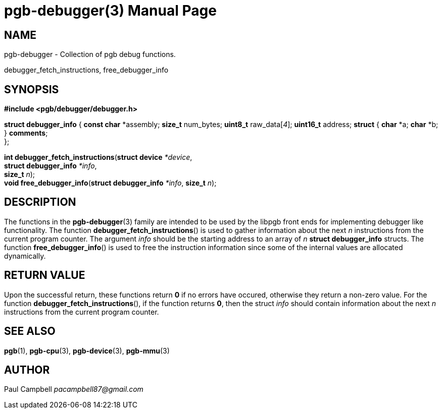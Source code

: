 = pgb-debugger(3)
:doctype: manpage
:manmanual: PGB
:mansource: PGB
:man-linkstyle: pass:[blue R < >]
:b1: pass:[ +]
:ptr: pass:[*]

== NAME

pgb-debugger - Collection  of pgb debug functions.

debugger_fetch_instructions, free_debugger_info

== SYNOPSIS

*#include <pgb/debugger/debugger.h>*

*struct debugger_info* {
	*const char* {ptr}assembly;
	*size_t* num_bytes;
	*uint8_t* raw_data[_4_];
	*uint16_t* address;
	*struct* {
		*char* {ptr}a;
		*char* {ptr}b;
	} *comments*; {b1}
};

*int debugger_fetch_instructions*(*struct device* _*device_,{b1}
				*struct debugger_info* _{ptr}info_,{b1}
				*size_t* _n_);{b1}
*void free_debugger_info*(*struct debugger_info* _{ptr}info_, *size_t* _n_);

== DESCRIPTION

The functions in the *pgb-debugger*(3) family are intended to be used by
the libpgb front ends for implementing debugger like functionality. The
function *debugger_fetch_instructions*() is used to gather information about
the next _n_ instructions from the current program counter. The argument
_info_ should be the starting address to an array of _n_
*struct debugger_info* structs. The function *free_debugger_info*()
is used to free the instruction information since some of the internal
values are allocated dynamically.

== RETURN VALUE

Upon the successful return, these functions return *0* if no errors have
occured, otherwise they return a non-zero value. For the function
*debugger_fetch_instructions*(), if the function returns *0*, then the
struct _info_ should contain information about the next _n_ instructions
from the current program counter.

== SEE ALSO
*pgb*(1), *pgb-cpu*(3), *pgb-device*(3), *pgb-mmu*(3)

== AUTHOR
Paul Campbell _pacampbell87@gmail.com_

// vim: set syntax=asciidoc

